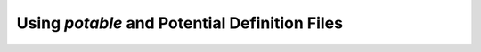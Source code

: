 **********************************************
Using `potable` and Potential Definition Files
**********************************************

.. toctree:

	combining_potentials

.. todo::

	Write this section